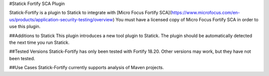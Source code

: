 #Statick Fortify SCA Plugin

Statick-Fortify is a plugin to Statick to integrate with [Micro Focus Fortify SCA](https://www.microfocus.com/en-us/products/application-security-testing/overview)
You must have a licensed copy of Micro Focus Fortify SCA in order to use this plugin.

##Additions to Statick
This plugin introduces a new tool plugin to Statick.
The plugin should be automatically detected the next time you run Statick.

##Tested Versions
Statick-Fortify has only been tested with Fortify 18.20.
Other versions may work, but they have not been tested.

##Use Cases
Statick-Fortify currently supports analysis of Maven projects.


